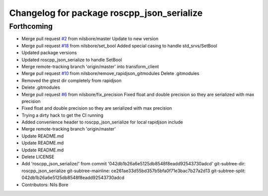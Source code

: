 ^^^^^^^^^^^^^^^^^^^^^^^^^^^^^^^^^^^^^^^^^^^
Changelog for package roscpp_json_serialize
^^^^^^^^^^^^^^^^^^^^^^^^^^^^^^^^^^^^^^^^^^^

Forthcoming
-----------
* Merge pull request `#2 <https://github.com/nilsbore/roswasm_suite/issues/2>`_ from nilsbore/master
  Update to new version
* Merge pull request `#18 <https://github.com/nilsbore/roswasm_suite/issues/18>`_ from nilsbore/set_bool
  Added special casing to handle std_srvs/SetBool
* Updated package versions
* Updated roscpp_json_serialize to handle SetBool
* Merge remote-tracking branch 'origin/master' into transform_client
* Merge pull request `#10 <https://github.com/nilsbore/roswasm_suite/issues/10>`_ from nilsbore/remove_rapidjson_gitmodules
  Delete .gitmodules
* Removed the gtest dir completely from rapidjson
* Delete .gitmodules
* Merge pull request `#6 <https://github.com/nilsbore/roswasm_suite/issues/6>`_ from nilsbore/fix_precision
  Fixed float and double precision so they are serialized with max precision
* Fixed float and double precision so they are serialized with max precision
* Trying a dirty hack to get the CI running
* Added convenience header to roscpp_json_serialize for local rapidjson include
* Merge remote-tracking branch 'origin/master'
* Update README.md
* Update README.md
* Update README.md
* Delete LICENSE
* Add 'roscpp_json_serialize/' from commit '042db1b26a6e5125db8548f8eadd92543730adcd'
  git-subtree-dir: roscpp_json_serialize
  git-subtree-mainline: ce261ae33d55bd357b5bfa0f71e3bac7b27a2d13
  git-subtree-split: 042db1b26a6e5125db8548f8eadd92543730adcd
* Contributors: Nils Bore
